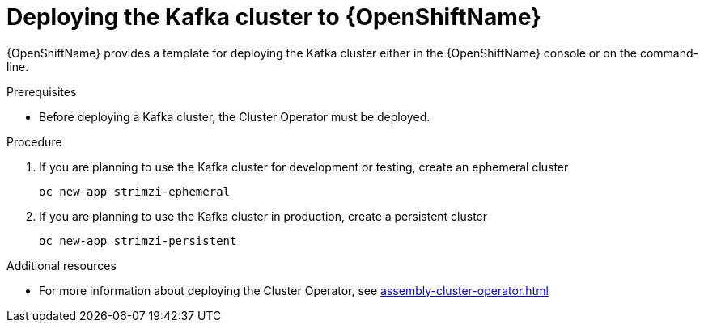// Module included in the following assemblies:
//
// assembly-kafka-cluster.adoc

[id='deploying-kafka-cluster-openshift-{context}']
= Deploying the Kafka cluster to {OpenShiftName}

{OpenShiftName} provides a template for deploying the Kafka cluster either in the {OpenShiftName} console or on the command-line.

.Prerequisites

* Before deploying a Kafka cluster, the Cluster Operator must be deployed.

.Procedure

. If you are planning to use the Kafka cluster for development or testing, create an ephemeral cluster
+
[source,shell]
----
oc new-app strimzi-ephemeral
----

. If you are planning to use the Kafka cluster in production, create a persistent cluster
+
[source,shell]
----
oc new-app strimzi-persistent
----

.Additional resources
* For more information about deploying the Cluster Operator, see xref:assembly-cluster-operator.adoc[]
